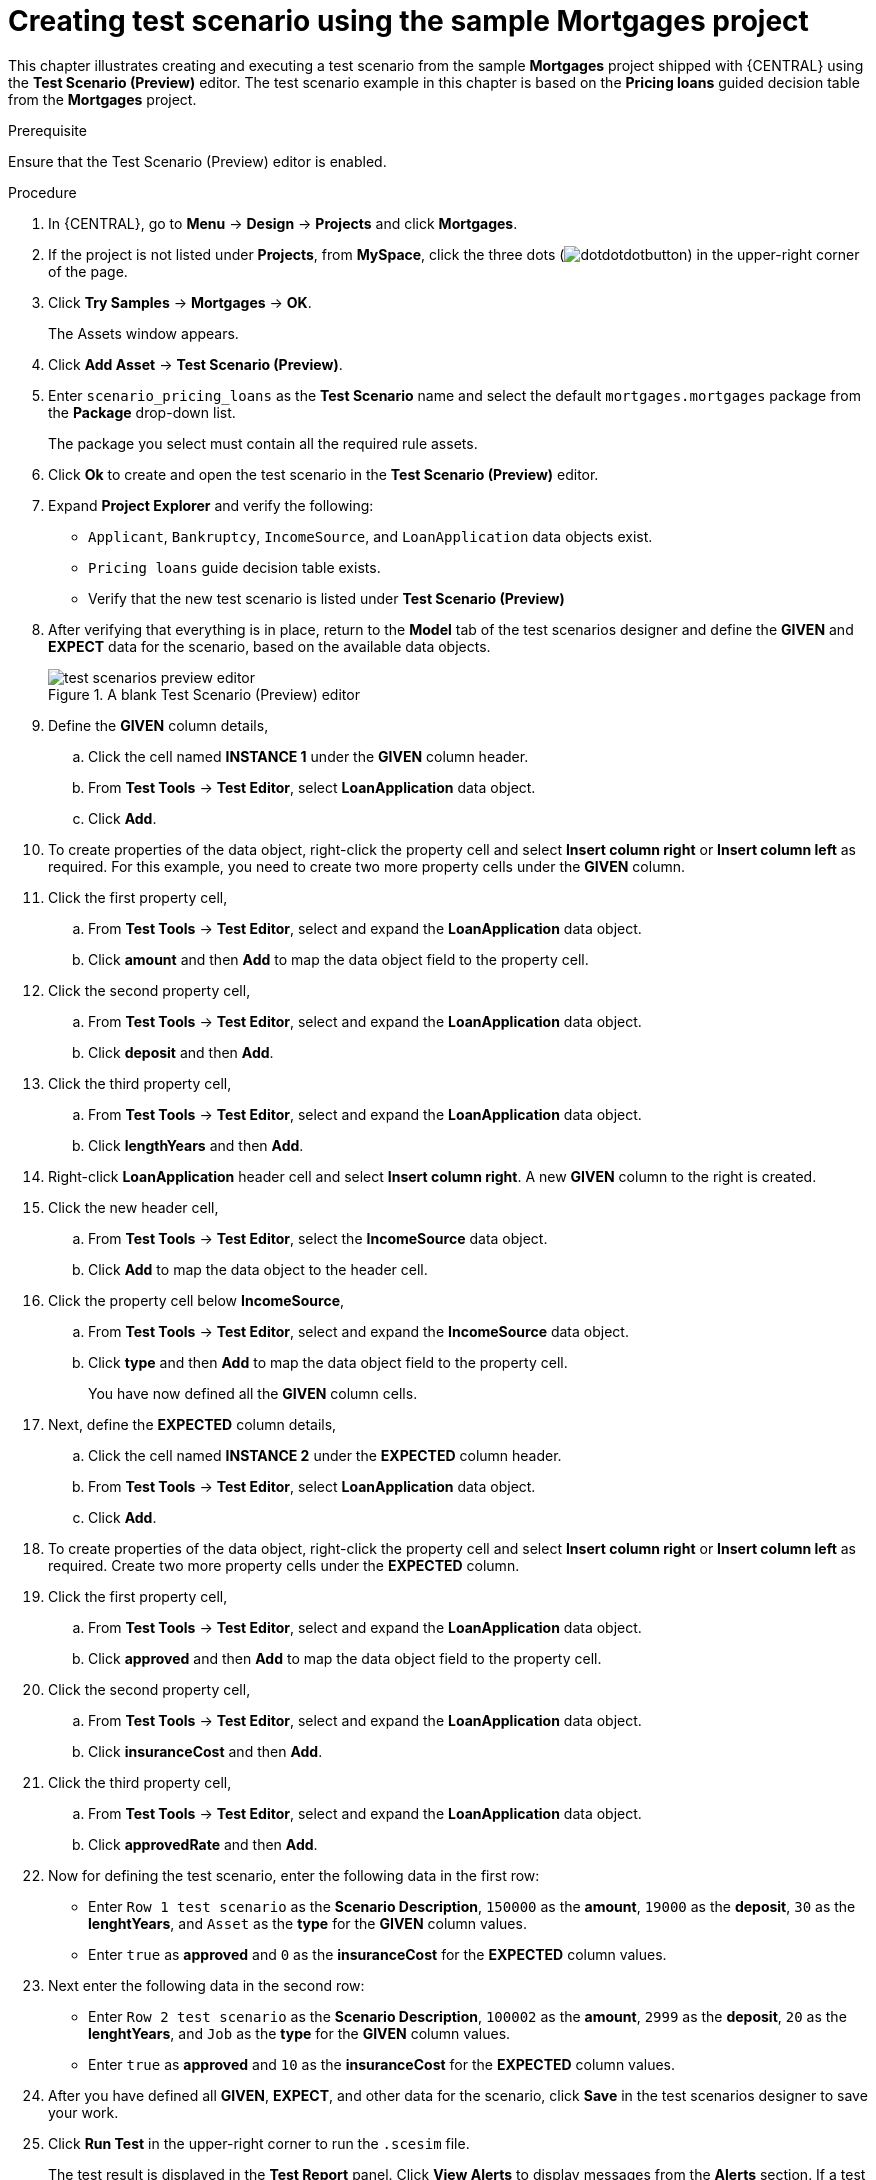 [id='preview-editor-create-test-scenario-mortgages-example-proc']
= Creating test scenario using the sample Mortgages project

This chapter illustrates creating and executing a test scenario from the sample *Mortgages* project shipped with {CENTRAL} using the *Test Scenario (Preview)* editor. The test scenario example in this chapter is based on the *Pricing loans* guided decision table from the *Mortgages* project.

.Prerequisite
Ensure that the Test Scenario (Preview) editor is enabled.

.Procedure
. In {CENTRAL}, go to *Menu* -> *Design* -> *Projects* and click *Mortgages*.
. If the project is not listed under *Projects*, from *MySpace*, click the three dots (image:cases/dotdotdotbutton.png[]) in the upper-right corner of the page.
. Click *Try Samples* -> *Mortgages* -> *OK*.
+
The Assets window appears.
+
. Click *Add Asset* -> *Test Scenario (Preview)*.
. Enter `scenario_pricing_loans` as the *Test Scenario* name and select the default `mortgages.mortgages` package from the *Package* drop-down list.
+
The package you select must contain all the required rule assets.
. Click *Ok* to create and open the test scenario in the *Test Scenario (Preview)* editor.
. Expand *Project Explorer* and verify the following:
* `Applicant`, `Bankruptcy`, `IncomeSource`, and `LoanApplication` data objects exist.
* `Pricing loans` guide decision table exists.
* Verify that the new test scenario is listed under *Test Scenario (Preview)*
. After verifying that everything is in place, return to the *Model* tab of the test scenarios designer and define the *GIVEN* and *EXPECT* data for the scenario, based on the available data objects.
+
.A blank Test Scenario (Preview) editor
image::project-data/test-scenarios-preview-editor.png[]
+
. Define the *GIVEN* column details,
.. Click the cell named *INSTANCE 1* under the *GIVEN* column header.
.. From *Test Tools* -> *Test Editor*, select *LoanApplication* data object.
.. Click *Add*.
. To create properties of the data object, right-click the property cell and select *Insert column right* or *Insert column left* as required. For this example, you need to create two more property cells under the *GIVEN* column.
. Click the first property cell,
.. From *Test Tools* -> *Test Editor*, select and expand the *LoanApplication* data object.
.. Click *amount* and then *Add* to map the data object field to the property cell.
. Click the second property cell,
.. From *Test Tools* -> *Test Editor*, select and expand the *LoanApplication* data object.
.. Click *deposit* and then *Add*.
. Click the third property cell,
.. From *Test Tools* -> *Test Editor*, select and expand the *LoanApplication* data object.
.. Click *lengthYears* and then *Add*.
. Right-click *LoanApplication* header cell and select *Insert column right*. A new *GIVEN* column to the right is created.
. Click the new header cell,
.. From *Test Tools* -> *Test Editor*, select the *IncomeSource* data object.
.. Click *Add* to map the data object to the header cell.
. Click the property cell below *IncomeSource*,
.. From *Test Tools* -> *Test Editor*, select and expand the *IncomeSource* data object.
.. Click *type* and then *Add* to map the data object field to the property cell.
+
You have now defined all the *GIVEN* column cells.
+
. Next, define the *EXPECTED* column details,
.. Click the cell named *INSTANCE 2* under the *EXPECTED* column header.
.. From *Test Tools* -> *Test Editor*, select *LoanApplication* data object.
.. Click *Add*.
. To create properties of the data object, right-click the property cell and select *Insert column right* or *Insert column left* as required. Create two more property cells under the *EXPECTED* column.
. Click the first property cell,
.. From *Test Tools* -> *Test Editor*, select and expand the *LoanApplication* data object.
.. Click *approved* and then *Add* to map the data object field to the property cell.
. Click the second property cell,
.. From *Test Tools* -> *Test Editor*, select and expand the *LoanApplication* data object.
.. Click *insuranceCost* and then *Add*.
. Click the third property cell,
.. From *Test Tools* -> *Test Editor*, select and expand the *LoanApplication* data object.
.. Click *approvedRate* and then *Add*.
. Now for defining the test scenario, enter the following data in the first row:
* Enter `Row 1 test scenario` as the *Scenario Description*, `150000` as the *amount*, `19000` as the *deposit*, `30` as the *lenghtYears*, and `Asset` as the *type* for the *GIVEN* column values.
* Enter `true` as *approved* and `0` as the *insuranceCost* for the *EXPECTED* column values.
. Next enter the following data in the second row:
* Enter `Row 2 test scenario` as the *Scenario Description*, `100002` as the *amount*, `2999` as the *deposit*, `20` as the *lenghtYears*, and `Job` as the *type* for the *GIVEN* column values.
* Enter `true` as *approved* and `10` as the *insuranceCost* for the *EXPECTED* column values.
. After you have defined all *GIVEN*, *EXPECT*, and other data for the scenario, click *Save* in the test scenarios designer to save your work.
. Click *Run Test* in the upper-right corner to run the `.scesim` file.
+
The test result is displayed in the *Test Report* panel. Click *View Alerts* to display messages from the *Alerts* section. If a test fails, refer to the messages in the *Alerts* section at the bottom of the window, review and correct all components in the scenario, and try again to validate the scenario until the scenario passes.
+
. Click *Save* in the test scenarios designer to save your work after you have made all necessary changes.
